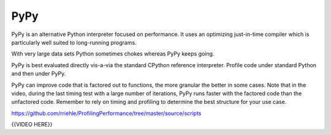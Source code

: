 ####
PyPy
####

PyPy is an alternative Python interpreter focused on performance. It
uses an optimizing just-in-time compiler which is particularly well
suited to long-running programs.

With very large data sets Python sometimes chokes whereas PyPy keeps
going.

PyPy is best evaluated directly vis-a-via the standard CPython reference
interpreter. Profile code under standard Python and then under PyPy.

PyPy can improve code that is factored out to functions, the more
granular the better in some cases. Note that in the video, during the
last timing test with a large number of iterations, PyPy runs faster
with the factored code than the unfactored code. Remember to rely on
timing and profiling to determine the best structure for your use case.

https://github.com/rriehle/ProfilingPerformance/tree/master/source/scripts

{{VIDEO HERE}}
